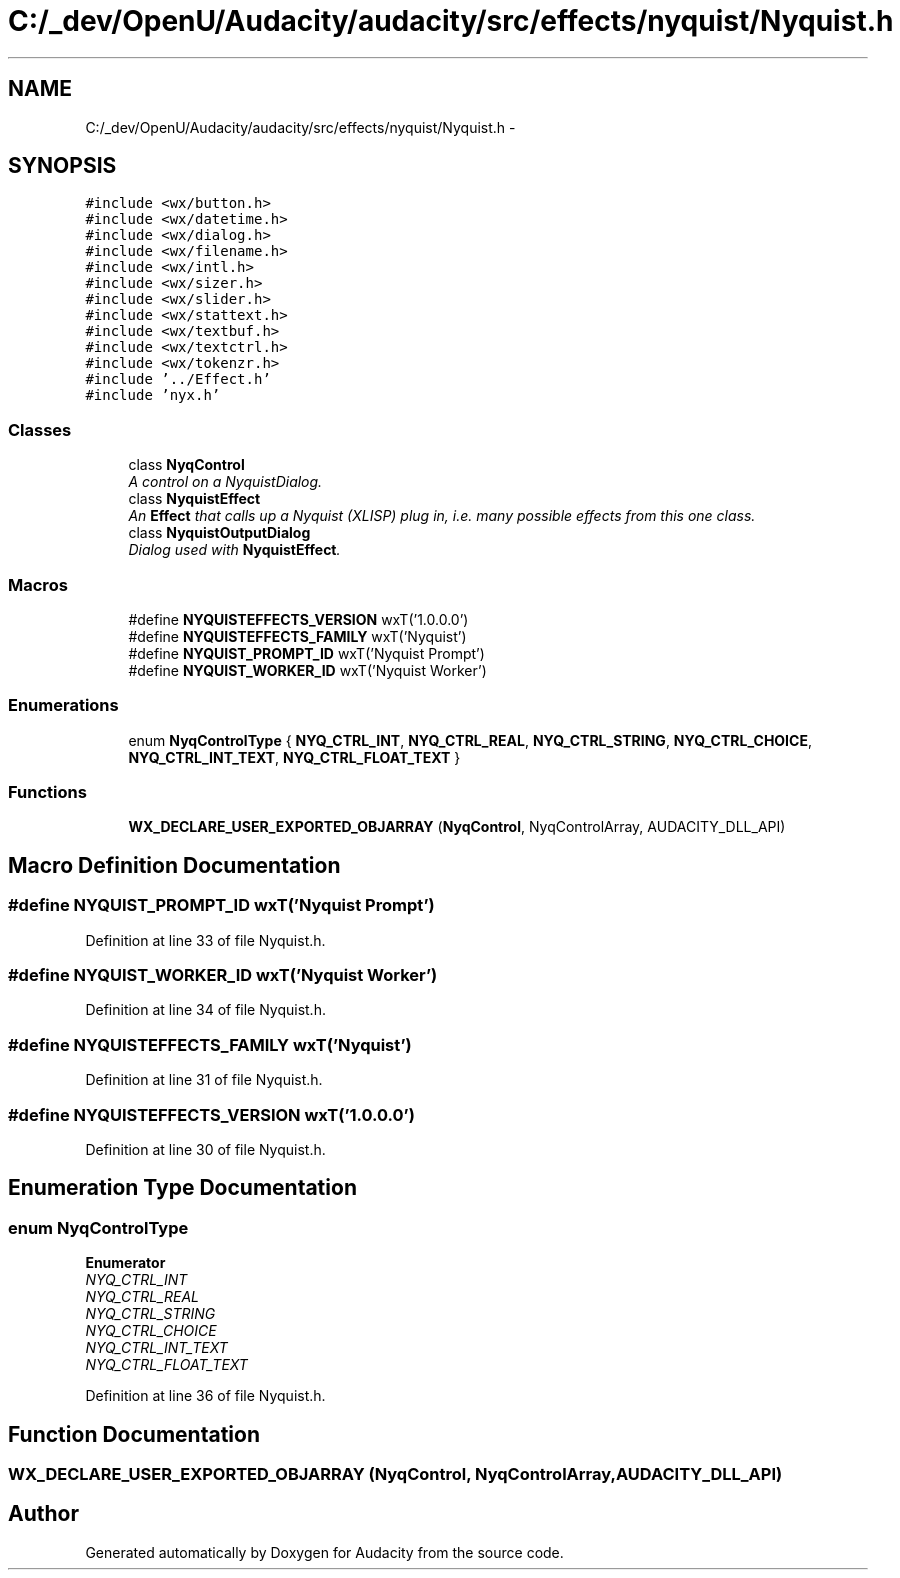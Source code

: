 .TH "C:/_dev/OpenU/Audacity/audacity/src/effects/nyquist/Nyquist.h" 3 "Thu Apr 28 2016" "Audacity" \" -*- nroff -*-
.ad l
.nh
.SH NAME
C:/_dev/OpenU/Audacity/audacity/src/effects/nyquist/Nyquist.h \- 
.SH SYNOPSIS
.br
.PP
\fC#include <wx/button\&.h>\fP
.br
\fC#include <wx/datetime\&.h>\fP
.br
\fC#include <wx/dialog\&.h>\fP
.br
\fC#include <wx/filename\&.h>\fP
.br
\fC#include <wx/intl\&.h>\fP
.br
\fC#include <wx/sizer\&.h>\fP
.br
\fC#include <wx/slider\&.h>\fP
.br
\fC#include <wx/stattext\&.h>\fP
.br
\fC#include <wx/textbuf\&.h>\fP
.br
\fC#include <wx/textctrl\&.h>\fP
.br
\fC#include <wx/tokenzr\&.h>\fP
.br
\fC#include '\&.\&./Effect\&.h'\fP
.br
\fC#include 'nyx\&.h'\fP
.br

.SS "Classes"

.in +1c
.ti -1c
.RI "class \fBNyqControl\fP"
.br
.RI "\fIA control on a NyquistDialog\&. \fP"
.ti -1c
.RI "class \fBNyquistEffect\fP"
.br
.RI "\fIAn \fBEffect\fP that calls up a Nyquist (XLISP) plug in, i\&.e\&. many possible effects from this one class\&. \fP"
.ti -1c
.RI "class \fBNyquistOutputDialog\fP"
.br
.RI "\fIDialog used with \fBNyquistEffect\fP\&. \fP"
.in -1c
.SS "Macros"

.in +1c
.ti -1c
.RI "#define \fBNYQUISTEFFECTS_VERSION\fP   wxT('1\&.0\&.0\&.0')"
.br
.ti -1c
.RI "#define \fBNYQUISTEFFECTS_FAMILY\fP   wxT('Nyquist')"
.br
.ti -1c
.RI "#define \fBNYQUIST_PROMPT_ID\fP   wxT('Nyquist Prompt')"
.br
.ti -1c
.RI "#define \fBNYQUIST_WORKER_ID\fP   wxT('Nyquist Worker')"
.br
.in -1c
.SS "Enumerations"

.in +1c
.ti -1c
.RI "enum \fBNyqControlType\fP { \fBNYQ_CTRL_INT\fP, \fBNYQ_CTRL_REAL\fP, \fBNYQ_CTRL_STRING\fP, \fBNYQ_CTRL_CHOICE\fP, \fBNYQ_CTRL_INT_TEXT\fP, \fBNYQ_CTRL_FLOAT_TEXT\fP }"
.br
.in -1c
.SS "Functions"

.in +1c
.ti -1c
.RI "\fBWX_DECLARE_USER_EXPORTED_OBJARRAY\fP (\fBNyqControl\fP, NyqControlArray, AUDACITY_DLL_API)"
.br
.in -1c
.SH "Macro Definition Documentation"
.PP 
.SS "#define NYQUIST_PROMPT_ID   wxT('Nyquist Prompt')"

.PP
Definition at line 33 of file Nyquist\&.h\&.
.SS "#define NYQUIST_WORKER_ID   wxT('Nyquist Worker')"

.PP
Definition at line 34 of file Nyquist\&.h\&.
.SS "#define NYQUISTEFFECTS_FAMILY   wxT('Nyquist')"

.PP
Definition at line 31 of file Nyquist\&.h\&.
.SS "#define NYQUISTEFFECTS_VERSION   wxT('1\&.0\&.0\&.0')"

.PP
Definition at line 30 of file Nyquist\&.h\&.
.SH "Enumeration Type Documentation"
.PP 
.SS "enum \fBNyqControlType\fP"

.PP
\fBEnumerator\fP
.in +1c
.TP
\fB\fINYQ_CTRL_INT \fP\fP
.TP
\fB\fINYQ_CTRL_REAL \fP\fP
.TP
\fB\fINYQ_CTRL_STRING \fP\fP
.TP
\fB\fINYQ_CTRL_CHOICE \fP\fP
.TP
\fB\fINYQ_CTRL_INT_TEXT \fP\fP
.TP
\fB\fINYQ_CTRL_FLOAT_TEXT \fP\fP
.PP
Definition at line 36 of file Nyquist\&.h\&.
.SH "Function Documentation"
.PP 
.SS "WX_DECLARE_USER_EXPORTED_OBJARRAY (\fBNyqControl\fP, NyqControlArray, AUDACITY_DLL_API)"

.SH "Author"
.PP 
Generated automatically by Doxygen for Audacity from the source code\&.
